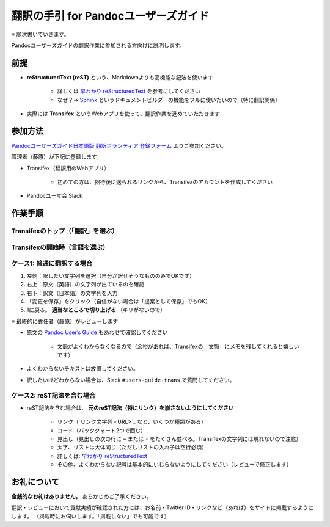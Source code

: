 ===========================================================
翻訳の手引 for Pandocユーザーズガイド
===========================================================

※ 順次書いていきます。

Pandocユーザーズガイドの翻訳作業に参加される方向けに説明します。

前提
=====

- **reStructuredText (reST)** という、Markdownよりも高機能な記法を使います

   - 詳しくは `早わかり reStructuredText <https://quick-restructuredtext.readthedocs.io/en/latest/>`_ を参考にしてください
   - なぜ？→ `Sphinx <http://sphinx-users.jp/>`_ というドキュメントビルダーの機能をフルに使いたいので（特に翻訳関係）

- 実際には **Transifex** というWebアプリを使って、翻訳作業を進めていただきます

参加方法
=========

`Pandocユーザーズガイド日本語版 翻訳ボランティア 登録フォーム <https://docs.google.com/forms/d/e/1FAIpQLScOdbrRWXKWAOHop7yyxrmq-D8DcwHo6u8aNAywRgfd3pX6dQ/viewform>`_ よりご参加ください。

管理者（藤原）が下記に登録します。

- Transifex（翻訳用のWebアプリ）

   - 初めての方は、招待後に送られるリンクから、Transifexのアカウントを作成してください

- Pandocユーザ会 Slack

作業手順
==============

Transifexのトップ（「翻訳」を選ぶ）
--------------------------------------

.. image:: img/transifex-top.jpg


Transifexの開始時（言語を選ぶ）
---------------------------------

.. image:: img/transifex-begin.jpg

ケース1: 普通に翻訳する場合
---------------------------------

.. image:: img/transifex-main1.jpg

1. 左側：訳したい文字列を選択（自分が訳せそうなもののみでOKです）
2. 右上：原文（英語）の文字列が出ているのを確認
3. 右下：訳文（日本語）の文字列を入力
4. 「変更を保存」をクリック（自信がない場合は「提案として保存」でもOK）
5. 1に戻る。 **適当なところで切り上げる** （キリがないので）

※ 最終的に責任者（藤原）がレビューします

- 原文の `Pandoc User’s Guide <https://pandoc.org/MANUAL.html>`_ もあわせて確認してください

   - 文脈がよくわからなくなるので（余裕があれば、Transifexの「文脈」にメモを残してくれると嬉しいです）

- よくわからないテキストは放置してください。
- 訳したいけどわからない場合は、Slack ``#users-guide-trans`` で質問してください。

ケース2: reST記法を含む場合
---------------------------------

.. image:: img/transifex-main2.jpg

- reST記法を含む場合は、 **元のreST記法（特にリンク）を崩さないようにしてください**

   - リンク（\`リンク文字列 <URL>\`_ など、いくつか種類がある）
   - コード（バッククォート2つで囲む）
   - 見出し（見出しの次の行に ``=`` または ``-`` をたくさん並べる。Transifexの文字列には現れないので注意）
   - 太字、リストは大体同じ（ただしリストの入れ子は空行必須）
   - 詳しくは: `早わかり reStructuredText <https://quick-restructuredtext.readthedocs.io/en/latest/>`_ 
   - その他、よくわからない記号は基本的にいじらないようにしてください（レビューで修正します）

お礼について
==============

**金銭的なお礼はありません。** あらかじめご了承ください。

翻訳・レビューにおいて貢献実績が確認された方には、お名前・Twitter ID・リンクなど（あれば）をサイトに掲載するようにします。
（掲載時にお伺いします。「掲載しない」でも可能です）
